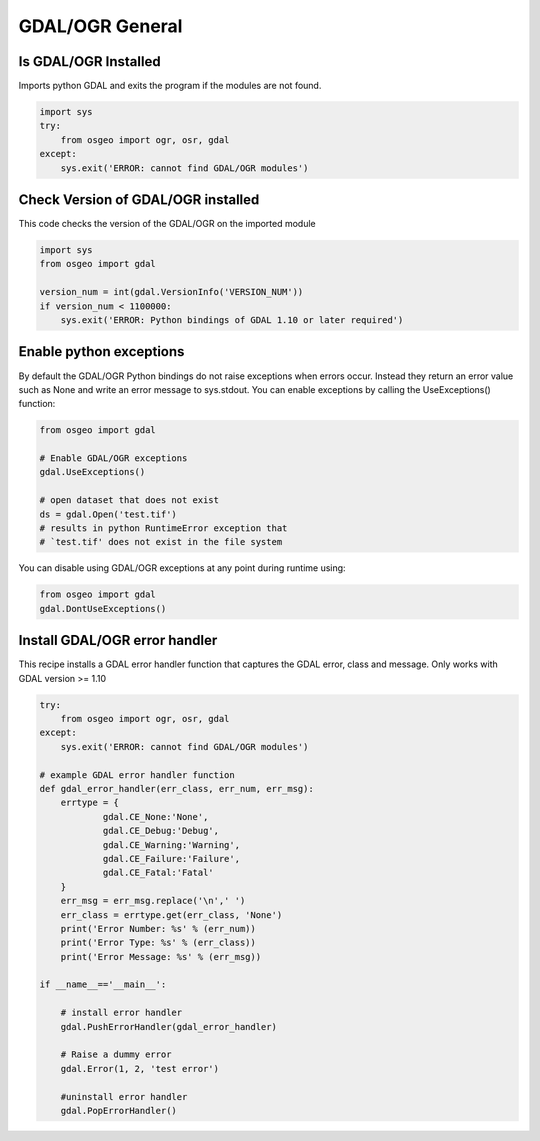 GDAL/OGR General
================

Is GDAL/OGR Installed
-----------------------
Imports python GDAL and exits the program if the modules are not found.

.. code-block:: python

    import sys
    try:
        from osgeo import ogr, osr, gdal
    except:
        sys.exit('ERROR: cannot find GDAL/OGR modules')


Check Version of GDAL/OGR installed
-------------------------------------
This code checks the version of the GDAL/OGR on the imported module

.. code-block:: python

    import sys
    from osgeo import gdal

    version_num = int(gdal.VersionInfo('VERSION_NUM'))
    if version_num < 1100000:
        sys.exit('ERROR: Python bindings of GDAL 1.10 or later required')


Enable python exceptions
--------------------------
By default the GDAL/OGR Python bindings do not raise exceptions when errors occur. Instead they return an error value
such as None and write an error message to sys.stdout. You can enable exceptions by calling the UseExceptions() function:
    
.. code-block:: python

    from osgeo import gdal
    
    # Enable GDAL/OGR exceptions
    gdal.UseExceptions()
    
    # open dataset that does not exist
    ds = gdal.Open('test.tif')
    # results in python RuntimeError exception that 
    # `test.tif' does not exist in the file system

You can disable using GDAL/OGR exceptions at any point during runtime using:

.. code-block:: python

    from osgeo import gdal
    gdal.DontUseExceptions()

Install GDAL/OGR error handler
-------------------------------------------------
This recipe installs a GDAL error handler function that captures the GDAL error, class and message.
Only works with GDAL version >= 1.10

.. code-block:: python

    try:
        from osgeo import ogr, osr, gdal
    except:
        sys.exit('ERROR: cannot find GDAL/OGR modules')

    # example GDAL error handler function
    def gdal_error_handler(err_class, err_num, err_msg):
        errtype = {
                gdal.CE_None:'None',
                gdal.CE_Debug:'Debug',
                gdal.CE_Warning:'Warning',
                gdal.CE_Failure:'Failure',
                gdal.CE_Fatal:'Fatal'
        }
        err_msg = err_msg.replace('\n',' ')
        err_class = errtype.get(err_class, 'None')
        print('Error Number: %s' % (err_num))
        print('Error Type: %s' % (err_class))
        print('Error Message: %s' % (err_msg))
        
    if __name__=='__main__':
        
        # install error handler
        gdal.PushErrorHandler(gdal_error_handler)
        
        # Raise a dummy error
        gdal.Error(1, 2, 'test error')

        #uninstall error handler
        gdal.PopErrorHandler()


